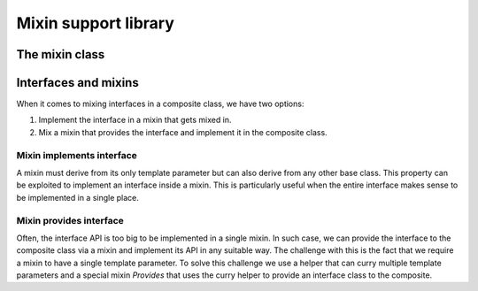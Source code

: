 .. Structure conventions
     # with overline, for parts
     * with overline, for chapters
     = for sections
     - for subsections
     ^ for sub-subsections
     " for paragraphs

*********************
Mixin support library
*********************

.. doxygenfile:: mixin.h
   :sections: detaileddescription

The mixin class
===============

.. doxygenstruct:: asap::mixin::Mixin
   :members:

Interfaces and mixins
=====================

When it comes to mixing interfaces in a composite class, we have two options:

1. Implement the interface in a mixin that gets mixed in.

2. Mix a mixin that provides the interface and implement it in the composite
   class.

Mixin implements interface
--------------------------

A mixin must derive from its only template parameter but can also derive from
any other base class. This property can be exploited to implement an interface
inside a mixin. This is particularly useful when the entire interface makes
sense to be implemented in a single place.

Mixin provides interface
------------------------

Often, the interface API is too big to be implemented in a single mixin. In such
case, we can provide the interface to the composite class via a mixin and
implement its API in any suitable way. The challenge with this is the fact that
we require a mixin to have a single template parameter. To solve this challenge
we use a helper that can curry multiple template parameters and a special mixin
`Provides` that uses the curry helper to provide an interface class to the
composite.

.. doxygenstruct:: asap::mixin::Curry

.. doxygenstruct:: asap::mixins::Provides
